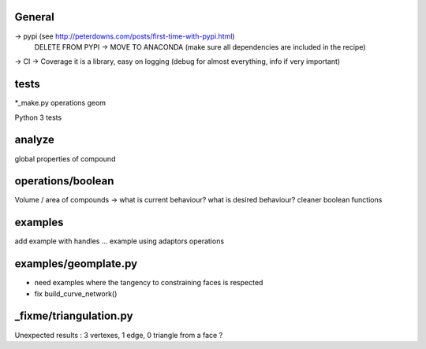 
General
-------
-> pypi (see http://peterdowns.com/posts/first-time-with-pypi.html)
    DELETE FROM PYPI -> MOVE TO ANACONDA (make sure all dependencies are included in the recipe)
-> CI
-> Coverage
it is a library, easy on logging (debug for almost everything, info if very important)

tests
-----
*_make.py
operations
geom

Python 3 tests

analyze
-------
global properties of compound

operations/boolean
------------------
Volume / area of compounds -> what is current behaviour? what is desired behaviour?
cleaner boolean functions

examples
--------
add example with handles ...
example using adaptors
operations

examples/geomplate.py
---------------------
- need examples where the tangency to constraining faces is respected
- fix build_curve_network()

_fixme/triangulation.py
-----------------------
Unexpected results :  3 vertexes, 1 edge, 0 triangle from a face ?

